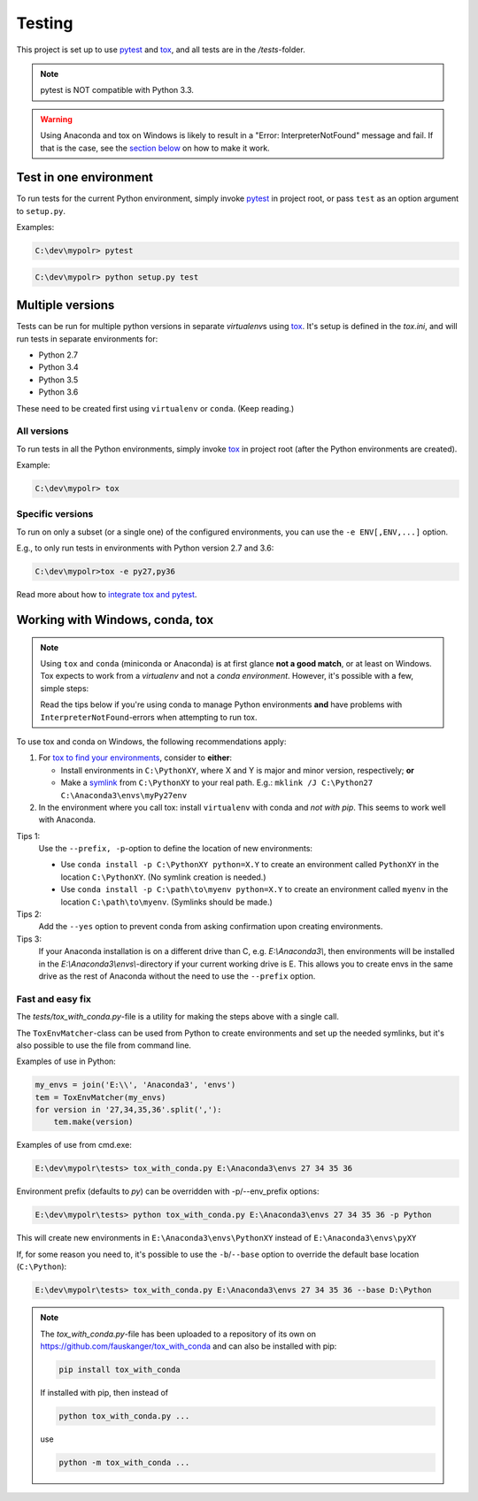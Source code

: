 *********
Testing
*********
.. _pytest: https://docs.pytest.org
.. _tox: https://tox.readthedocs.io
.. _tox_pytest: https://tox.readthedocs.io/en/latest/example/pytest.html
.. _tox_conda: https://fizzylogic.nl/2017/11/01/how-to-setup-tox-on-windows-with-anaconda/
.. _symlink: https://www.howtogeek.com/howto/16226/complete-guide-to-symbolic-links-symlinks-on-windows-or-linux/

This project is set up to use pytest_ and tox_, and all tests are in the */tests*-folder.

.. note:: pytest is NOT compatible with Python 3.3.

.. warning:: Using Anaconda and tox on Windows is likely to result in a "Error: InterpreterNotFound" message and fail.
             If that is the case, see the `section below <fix_conda_tox_>`_ on how to make it work.


Test in one environment
=======================

To run tests for the current Python environment, simply invoke pytest_ in project root,
or pass ``test`` as an option argument to ``setup.py``.

Examples:

.. code-block:: none

    C:\dev\mypolr> pytest

.. code-block:: none

    C:\dev\mypolr> python setup.py test


Multiple versions
=================

Tests can be run for multiple python versions in separate *virtualenv*\ s using tox_.
It's setup is defined in the *tox.ini*, and will run tests in separate environments for:

- Python 2.7
- Python 3.4
- Python 3.5
- Python 3.6

These need to be created first using ``virtualenv`` or ``conda``. (Keep reading.)

All versions
------------

To run tests in all the Python environments, simply invoke tox_ in project root
(after the Python environments are created).

Example:

.. code-block:: none

    C:\dev\mypolr> tox

Specific versions
-----------------

To run on only a subset (or a single one) of the configured environments, you can use the ``-e ENV[,ENV,...]`` option.

E.g., to only run tests in environments with Python version 2.7 and 3.6:

.. code-block:: none

    C:\dev\mypolr>tox -e py27,py36

Read more about how to `integrate tox and pytest <tox_pytest_>`_.

.. _fix_conda_tox:

Working with Windows, conda, tox
================================

.. note::

    Using ``tox`` and ``conda`` (miniconda or Anaconda) is at first glance **not a good match**,
    or at least on Windows.
    Tox expects to work from a *virtualenv* and not a *conda environment*.
    However, it's possible with a few, simple steps:

    Read the tips below
    if you're using conda to manage Python environments **and**
    have problems with ``InterpreterNotFound``\ -errors when attempting to run tox.

To use tox and conda on Windows, the following recommendations apply:

#. For `tox to find your environments <tox_conda_>`_, consider to **either**:

   - Install environments in ``C:\PythonXY``, where X and Y is major and minor version, respectively; **or**
   - Make a symlink_ from ``C:\PythonXY`` to your real path.
     E.g.: ``mklink /J C:\Python27 C:\Anaconda3\envs\myPy27env``

#. In the environment where you call tox:
   install ``virtualenv`` with conda and *not with pip*.
   This seems to work well with Anaconda.

Tips 1:
    Use the ``--prefix, -p``-option to define the location of new environments:

    - Use ``conda install -p C:\PythonXY python=X.Y`` to create an environment called ``PythonXY``
      in the location ``C:\PythonXY``. (No symlink creation is needed.)

    - Use ``conda install -p C:\path\to\myenv python=X.Y`` to create an environment called ``myenv``
      in the location ``C:\path\to\myenv``. (Symlinks should be made.)

Tips 2:
    Add the ``--yes`` option to prevent conda from asking confirmation upon creating environments.

Tips 3:
    If your Anaconda installation is on a different drive than C, e.g. *E:\\Anaconda3\\*,
    then environments will be installed in the *E:\\Anaconda3\\envs\\*-directory if your
    current working drive is E.
    This allows you to create envs in the same drive as the rest of Anaconda without the need to use
    the ``--prefix`` option.

Fast and easy fix
-----------------

The *tests/tox_with_conda.py*-file is a utility for making the steps above with a single call.

The ``ToxEnvMatcher``-class can be used from Python to create environments and set up the needed symlinks,
but it's also possible to use the file from command line.

Examples of use in Python:

.. code-block:: python

    my_envs = join('E:\\', 'Anaconda3', 'envs')
    tem = ToxEnvMatcher(my_envs)
    for version in '27,34,35,36'.split(','):
        tem.make(version)

Examples of use from cmd.exe:

.. code-block:: none

    E:\dev\mypolr\tests> tox_with_conda.py E:\Anaconda3\envs 27 34 35 36

Environment prefix (defaults to *py*) can be overridden with -p/--env_prefix options:

.. code-block:: python

    E:\dev\mypolr\tests> python tox_with_conda.py E:\Anaconda3\envs 27 34 35 36 -p Python


This will create new environments in ``E:\Anaconda3\envs\PythonXY`` instead of ``E:\Anaconda3\envs\pyXY``

If, for some reason you need to, it's possible to use
the ``-b``/``--base`` option to override the default base location (``C:\Python``):

.. code-block:: none

    E:\dev\mypolr\tests> tox_with_conda.py E:\Anaconda3\envs 27 34 35 36 --base D:\Python

.. note:: The *tox_with_conda.py*-file has been uploaded to a repository of its own on
          https://github.com/fauskanger/tox_with_conda and can also be installed with pip:

          .. code-block:: none

              pip install tox_with_conda

          If installed with pip, then instead of

          .. code-block:: none

              python tox_with_conda.py ...

          use

          .. code-block:: none

              python -m tox_with_conda ...
